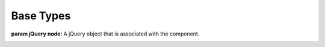 Base Types
==========

.. class:: Component(node)

   :param jQuery node:  A jQuery object that is associated with the component.

   .. function:: @event(event [[,event], event ...])
   
      :param string event: an event name
